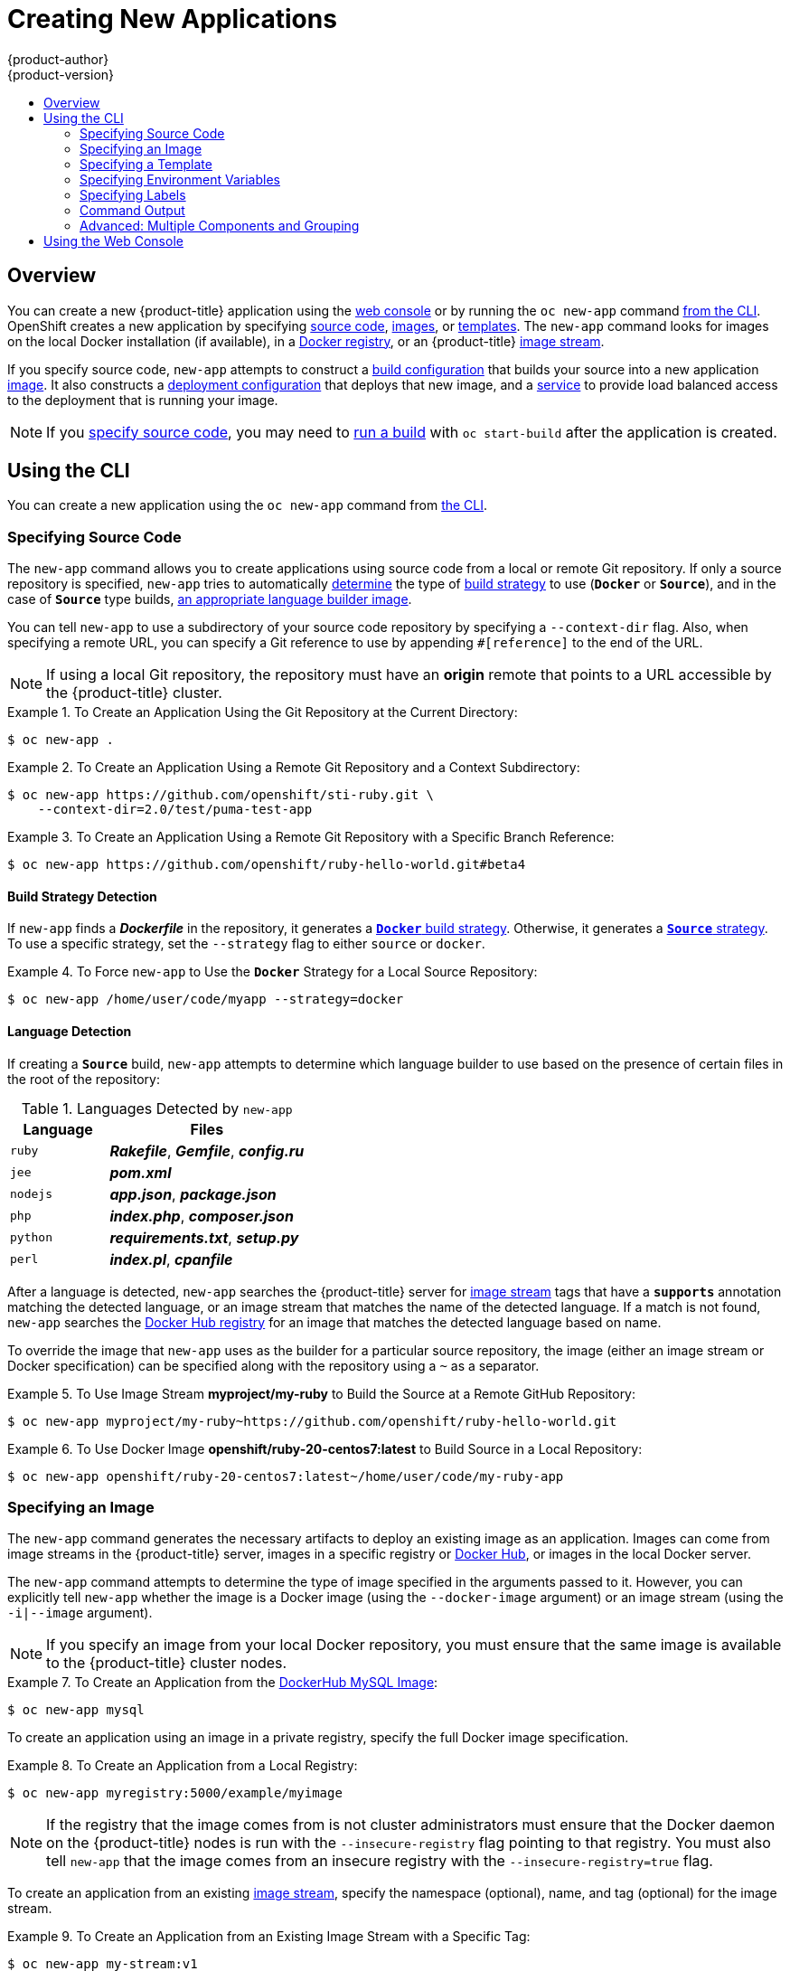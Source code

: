[[dev-guide-new-app]]
= Creating New Applications
{product-author}
{product-version}
:data-uri:
:icons:
:toc: macro
:toc-title:
:prewrap!:

toc::[]

== Overview

You can create a new {product-title} application using the
xref:../architecture/infrastructure_components/web_console.adoc#architecture-infrastructure-components-web-console[web console] or
by running the `oc new-app` command xref:using-the-cli[from the CLI]. OpenShift
creates a new application by specifying xref:specifying-source-code[source
code], xref:specifying-an-image[images], or
xref:specifying-a-template[templates]. The `new-app` command looks for images
on the local Docker installation (if available), in a
xref:../architecture/infrastructure_components/image_registry.adoc#architecture-infrastructure-components-image-registry[Docker
registry], or an {product-title}
xref:../architecture/core_concepts/builds_and_image_streams.adoc#image-streams[image
stream].

If you specify source code, `new-app` attempts to construct a
xref:builds.adoc#defining-a-buildconfig[build configuration] that builds your
source into a new application
xref:../architecture/core_concepts/builds_and_image_streams.adoc#image-streams[image].
It also constructs a
xref:../architecture/core_concepts/deployments.adoc#deployments-and-deployment-configurations[deployment
configuration] that deploys that new image, and a
xref:../architecture/core_concepts/pods_and_services.adoc#services[service] to
provide load balanced access to the deployment that is running your image.

[NOTE]
====
If you xref:specifying-source-code[specify source code], you may need to
xref:builds.adoc#starting-a-build[run a build] with `oc start-build` after the
application is created.
====

[[using-the-cli]]

== Using the CLI

You can create a new application using the `oc new-app` command from
xref:../cli_reference/index.adoc#cli-reference-index[the CLI].

[[specifying-source-code]]

=== Specifying Source Code

The `new-app` command allows you to create applications using source code from a
local or remote Git repository. If only a source repository is specified,
`new-app` tries to automatically xref:build-strategy-detection[determine] the
type of
xref:../architecture/core_concepts/builds_and_image_streams.adoc#builds[build
strategy] to use (`*Docker*` or `*Source*`), and in the case of `*Source*` type
builds, xref:language-detection[an appropriate language builder image].

You can tell `new-app` to use a subdirectory of your source code repository by
specifying a `--context-dir` flag. Also, when specifying a remote URL, you can
specify a Git reference to use by appending `#[reference]` to the end of the
URL.


[NOTE]
====
If using a local Git repository, the repository must have an *origin* remote
that points to a URL accessible by the {product-title} cluster.
====

.To Create an Application Using the Git Repository at the Current Directory:
====
----
$ oc new-app .
----
====

.To Create an Application Using a Remote Git Repository and a Context Subdirectory:
====
----
$ oc new-app https://github.com/openshift/sti-ruby.git \
    --context-dir=2.0/test/puma-test-app
----
====

.To Create an Application Using a Remote Git Repository with a Specific Branch Reference:
====
----
$ oc new-app https://github.com/openshift/ruby-hello-world.git#beta4
----
====

[[build-strategy-detection]]

==== Build Strategy Detection

If `new-app` finds a *_Dockerfile_* in the repository, it generates a
xref:../architecture/core_concepts/builds_and_image_streams.adoc#docker-build[`*Docker*`
build strategy]. Otherwise, it generates a
xref:../architecture/core_concepts/builds_and_image_streams.adoc#source-build[`*Source*`
strategy]. To use a specific strategy, set the `--strategy` flag to either
`source` or `docker`.

.To Force `new-app` to Use the `*Docker*` Strategy for a Local Source Repository:
====
----
$ oc new-app /home/user/code/myapp --strategy=docker
----
====

[[language-detection]]

==== Language Detection
If creating a `*Source*` build, `new-app` attempts to determine which language
builder to use based on the presence of certain files in the root of the
repository:

.Languages Detected by `new-app`
[cols="4,8",options="header"]
|===

|Language |Files

a|`ruby`
a|*_Rakefile_*, *_Gemfile_*, *_config.ru_*

a|`jee`
a|*_pom.xml_*

a|`nodejs`
a|*_app.json_*, *_package.json_*

a|`php`
a|*_index.php_*, *_composer.json_*

a|`python`
a|*_requirements.txt_*, *_setup.py_*

a|`perl`
a|*_index.pl_*, *_cpanfile_*
|===

After a language is detected, `new-app` searches the {product-title} server for
xref:../architecture/core_concepts/builds_and_image_streams.adoc#image-streams[image
stream] tags that have a `*supports*` annotation matching the detected language,
or an image stream that matches the name of the detected language. If a match is
not found, `new-app` searches the https://registry.hub.docker.com[Docker Hub
registry] for an image that matches the detected language based on name.

To override the image that `new-app` uses as the builder for a particular source
repository, the image (either an image stream or Docker specification) can be
specified along with the repository using a `~` as a separator.

.To Use Image Stream *myproject/my-ruby* to Build the Source at a Remote GitHub Repository:
====
----
$ oc new-app myproject/my-ruby~https://github.com/openshift/ruby-hello-world.git
----
====

.To Use Docker Image *openshift/ruby-20-centos7:latest* to Build Source in a Local Repository:
====
----
$ oc new-app openshift/ruby-20-centos7:latest~/home/user/code/my-ruby-app
----
====

[[specifying-an-image]]

=== Specifying an Image

The `new-app` command generates the necessary artifacts to deploy an existing
image as an application. Images can come from image streams in the
{product-title} server, images in a specific registry or
https://registry.hub.docker.com[Docker Hub], or images in the local Docker
server.

The `new-app` command attempts to determine the type of image specified in the
arguments passed to it. However, you can explicitly tell `new-app` whether the
image is a Docker image (using the `--docker-image` argument) or an image stream
(using the `-i|--image` argument).


[NOTE]
====
If you specify an image from your local Docker repository, you must ensure that
the same image is available to the {product-title} cluster nodes.
====

.To Create an Application from the https://registry.hub.docker.com/_/mysql/[DockerHub MySQL Image]:
====
----
$ oc new-app mysql
----
====

To create an application using an image in a private registry, specify the full
Docker image specification.

.To Create an Application from a Local Registry:
====
----
$ oc new-app myregistry:5000/example/myimage
----
====

[NOTE]
====
If the registry that the image comes from is not
ifdef::openshift-enterprise,openshift-origin[]
xref:../install_config/install/docker_registry.adoc#securing-the-registry[secured
with SSL],
endif::[]
ifdef::openshift-dedicated[]
secured with SSL,
endif::[]
cluster administrators must ensure that the Docker daemon on the
{product-title} nodes is run with the `--insecure-registry` flag pointing to that
registry. You must also tell `new-app` that the image comes from an insecure
registry with the `--insecure-registry=true` flag.
====

To create an application from an existing
xref:../architecture/core_concepts/builds_and_image_streams.adoc#image-streams[image stream], specify the namespace (optional), name, and tag (optional) for the
image stream.

.To Create an Application from an Existing Image Stream with a Specific Tag:
====
----
$ oc new-app my-stream:v1
----
====

[[specifying-a-template]]

=== Specifying a Template

The `new-app` command can instantiate a xref:templates.adoc#dev-guide-templates[template] from a
previously stored template or from a template file. To instantiate a
previously stored template, specify the name of the template as an argument. For
example, store a
https://github.com/openshift/origin/tree/master/examples/sample-app[sample
application template] and use it to create an application.

.To Create an Application from a Previously Stored Template:
====
----
$ oc create -f examples/sample-app/application-template-stibuild.json
$ oc new-app ruby-helloworld-sample
----
====

To use a template in the file system directly, without first storing it in
{product-title}, use the `-f|--file` argument or simply specify the file name as
the argument to `new-app`.

.To Create an Application from a Template in a File:
====
----
$ oc new-app -f examples/sample-app/application-template-stibuild.json
----
====

[[template-parameters]]

==== Template Parameters

When creating an application based on a xref:templates.adoc#dev-guide-templates[template], use the
`-p|--param` argument to set parameter values defined by the template.

.To Specify Template Parameters with a Template:
====
----
$ oc new-app ruby-helloworld-sample \
    -p ADMIN_USERNAME=admin,ADMIN_PASSWORD=mypassword
----
====

[[specifying-environment-variables]]

=== Specifying Environment Variables

When generating applications from xref:specifying-source-code[source] or an
xref:specifying-an-image[image], you can use the `-e|--env` argument to specify
environment to be passed to the application container at run time.

.To Set Environment Variables When Creating an Application for a Database Image:
====
----
$ oc new-app openshift/postgresql-92-centos7 \
    -e POSTGRESQL_USER=user \
    -e POSTGRESQL_DATABASE=db \
    -e POSTGRESQL_PASSWORD=password
----
====

[[specifying-labels]]

=== Specifying Labels

When generating applications from xref:specifying-source-code[source],
xref:specifying-an-image[images], or xref:specifying-a-template[templates],
you can use the `l|--label` argument to add labels to objects created by
`new-app`. This is recommended, as labels make it easy to collectively select,
manipulate, and delete objects associated with the application.

.To Use the Label Argument to Label Objects Created by `new-app`:
====
----
$ oc new-app https://github.com/openshift/ruby-hello-world -l name=hello-world
----
====

[[new-app-output]]

=== Command Output

The `new-app` command generates {product-title} objects that will build, deploy, and
run the application being created. Normally, these objects are created in the
current project using names derived from the input source repositories or the
input images. However, `new-app` allows you to modify this behavior.

[[output-without-creation]]

==== Output Without Creation
To see a dry-run of what `new-app` will create, you can use the `-o|--output`
flag with a value of either `yaml` or `json`. You can then use the output to
preview the objects that will be created, or redirect it to a file that you
can edit and then use with `oc create` to create the {product-title} objects.

.To Output `new-app` Artifacts to a File, Edit Them, Then Create Them Using `oc create`:
====
----
$ oc new-app https://github.com/openshift/ruby-hello-world \
    -o yaml > myapp.yaml
$ vi myapp.yaml
$ oc create -f myapp.yaml
----
====

// NB: The following sections are ordered by "tweak support";
// first are those supported by command line options,
// after are those possible only via new-app/edit/create.

[[object-names]]

==== Object names
Objects created by `new-app` are normally named after the source repository or
the image used to generate them. You can set the name of the objects produced by
adding a `--name` flag to the command.

.To Create `new-app` Artifacts with a Different Name:
====
----
$ oc new-app https://github.com/openshift/ruby-hello-world --name=myapp
----
====

[[object-project-or-namespace]]

==== Object Project or Namespace
Normally `new-app` creates objects in the current project. However, you can tell
it to create objects in a different project that you have access to using the
`-n|--namespace` argument.

.To Create `new-app` Artifacts in a Different Project:
====
----
$ oc new-app https://github.com/openshift/ruby-hello-world -n myproject
----
====

[[artifacts-created-by-new-app]]

==== Artifacts Created

The set of artifacts created by `new-app` depends on the artifacts passed as
input: source repositories, images, or templates.

.`new-app` Output Objects
[cols="2,8",options="header"]
|===

|Artifact |Description

a|`*BuildConfig*`
a|A `*BuildConfig*` is created for each source repository specified in the
command line. The `*BuildConfig*` specifies the strategy to use, the source
location, and the build output location.

a|`*ImageStreams*`
a|For `*BuildConfig*`, two `*ImageStreams*` are usually created: one to
represent the input image (the builder image in the case of `*Source*` builds or
*FROM* image in case of `*Docker*` builds), and another one to represent the
output image.   If a Docker image was specified as input to `new-app`, then an
image stream is created for that image as well.

a|`*DeploymentConfig*`
a|A `*DeploymentConfig*` is created either to deploy the output of a build, or a
specified image. The `new-app` command creates xref:volumes.adoc#dev-guide-volumes[*EmptyDir*
volumes] for all Docker volumes that are specified in containers included in the
resulting `*DeploymentConfig*`.

a|`*Service*`
a|The `new-app` command attempts to detect exposed ports in input images. It
uses the lowest numeric exposed port to generate a service that exposes that
port. In order to expose a different port, after `new-app` has completed, simply
use the `oc expose` command to generate additional services.

a|Other
 |Other objects can be generated when instantiating
xref:specifying-a-template[templates].

|===

[[advanced-multiple-components-and-grouping]]

=== Advanced: Multiple Components and Grouping

The `new-app` command allows creating multiple applications from
xref:specifying-source-code[source], xref:specifying-an-image[images], or
xref:specifying-a-template[templates] at once. To do this, simply specify
multiple parameters to the `new-app` call. Labels specified in the command line
apply to all objects created by the single call. Environment variables apply to
all components created from source or images.

.To Create an Application from a Source Repository and a Docker Hub Image:
====
----
$ oc new-app https://github.com/openshift/ruby-hello-world mysql
----
====

[NOTE]
====
If a source code repository and a builder image are specified as separate
arguments, `new-app` uses the builder image as the builder for the source code
repository. If this is not the intent, simply specify a specific builder image
for the source using the `~` separator.
====

[[grouping-images-and-source-in-a-single-pod]]

==== Grouping Images and Source in a Single Pod
The `new-app` command allows deploying multiple images together in a single pod.
In order to specify which images to group together, use the `+` separator. The
`--group` command line argument can also be used to specify which images should
be grouped together. To group the image built from a source repository with
other images, specify its builder image in the group.

.To Deploy Two Images in a Single Pod:
====
----
$ oc new-app nginx+mysql
----
====

.To Deploy an Image Built from Source and an External Image Together:
====
----
$ oc new-app \
    ruby~https://github.com/openshift/ruby-hello-world \
    mysql \
    --group=ruby+mysql
----
====

// NB: See note at the end of "Output Without Creation".
[[useful-edits]]
==== Useful Edits

Following are some specific examples of useful
xref:output-without-creation[edits to make]
in the *_myapp.yaml_* file.

NOTE: These examples presume *_myapp.yaml_* was created as
a result of the `oc new-app ... -o yaml` command.

[[new-app-deploy-selected-nodes]]
.Deploy to Selected Nodes
====
----
apiVersion: v1
items:
- apiVersion: v1
  kind: Project  <1>
  metadata:
    name: myapp
    annotations:
      openshift.io/node-selector: region=west  <2>
- apiVersion: v1
  kind: ImageStream
  ...
kind: List
metadata: {}
----
<1> In *_myapp.yaml_*, the section that defines the *myapp* project
    has both `kind: Project` and `metadata.name: myapp`.
    If this section is missing, you should add it at the *second* level,
    as a new item of the list `items`,
    peer to the `kind: ImageStream` definitions.
<2> Add this
    xref:../admin_guide/managing_projects.html#using-node-selectors[node selector]
    annotation to the *myapp* project to cause its pods
    to be deployed only on nodes that have the label `region=west`.
====

// NB: Add more examples here.
// Examples should have an id of the form: new-app-DESCRIPTION


[[using-the-web-console-na]]

== Using the Web Console

You can also create applications using the
xref:../architecture/infrastructure_components/web_console.adoc#architecture-infrastructure-components-web-console[web console]:

1. While in the desired project, click *Add to Project*:
+
====

image::console_create.png["Web Console Create"]
====

2. Select either a builder image from the list of images in your project, or
from the global library:
+
====

image::console_select_image_or_template.png["Select Builder Image"]
====
+
[NOTE]
====
Only
xref:../architecture/core_concepts/builds_and_image_streams.adoc#image-streams[image
stream tags] which have the *builder* tag listed in their annotations will
appear in this list, as demonstrated here:
====
+
====
----
kind: "ImageStream"
apiVersion: "v1"
metadata:
  name: "ruby"
  creationTimestamp: null
spec:
  dockerImageRepository: "registry.access.redhat.com/openshift3/ruby-20-rhel7"
  tags:
    -
      name: "2.0"
      annotations:
        description: "Build and run Ruby 2.0 applications"
        iconClass: "icon-ruby"
        tags: "builder,ruby" <1>
        supports: "ruby:2.0,ruby"
        version: "2.0"
----
<1> Including *builder* here ensures this `*ImageStreamTag*` will appear in the
web console as a builder.
====

4. Modify the settings in the new application screen to configure the objects
to support your application:
+
====

image::create_from_image.png["Create from source"]
====
<1> The builder image name and description.
<2> The application name used for the generated {product-title} objects.
<3> The Git repository URL, reference, and context directory for your source code.
<4> Routing configuration section for making this application publicly
accessible.
<5> Deployment configuration section for customizing
xref:deployments.adoc#triggers[deployment triggers] and image environment
variables.
<6> Build configuration section for customizing
xref:builds.adoc#build-triggers[build triggers].
<7> Replica xref:deployments.adoc#scaling[scaling] section for configuring the
number of running instances of the application.
<8> The xref:../architecture/core_concepts/pods_and_services.adoc#labels[labels]
to assign to all items generated for the application. You can add and edit
labels for all objects here.
+
[NOTE]
====
To see all of the configuration options, click the "Show advanced build and deployment options" link.
====

